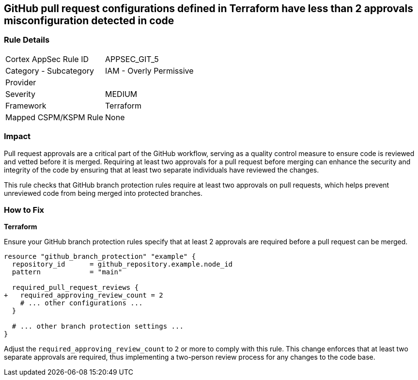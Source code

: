 == GitHub pull request configurations defined in Terraform have less than 2 approvals misconfiguration detected in code

=== Rule Details

[cols="1,2"]
|===
|Cortex AppSec Rule ID |APPSEC_GIT_5
|Category - Subcategory |IAM - Overly Permissive
|Provider |
|Severity |MEDIUM
|Framework |Terraform
|Mapped CSPM/KSPM Rule |None
|===


=== Impact
Pull request approvals are a critical part of the GitHub workflow, serving as a quality control measure to ensure code is reviewed and vetted before it is merged. Requiring at least two approvals for a pull request before merging can enhance the security and integrity of the code by ensuring that at least two separate individuals have reviewed the changes.

This rule checks that GitHub branch protection rules require at least two approvals on pull requests, which helps prevent unreviewed code from being merged into protected branches.

=== How to Fix

*Terraform*

Ensure your GitHub branch protection rules specify that at least 2 approvals are required before a pull request can be merged.

[source,hcl]
----
resource "github_branch_protection" "example" {
  repository_id      = github_repository.example.node_id
  pattern            = "main"

  required_pull_request_reviews {
+   required_approving_review_count = 2
    # ... other configurations ...
  }

  # ... other branch protection settings ...
}
----

Adjust the `required_approving_review_count` to `2` or more to comply with this rule. This change enforces that at least two separate approvals are required, thus implementing a two-person review process for any changes to the code base.